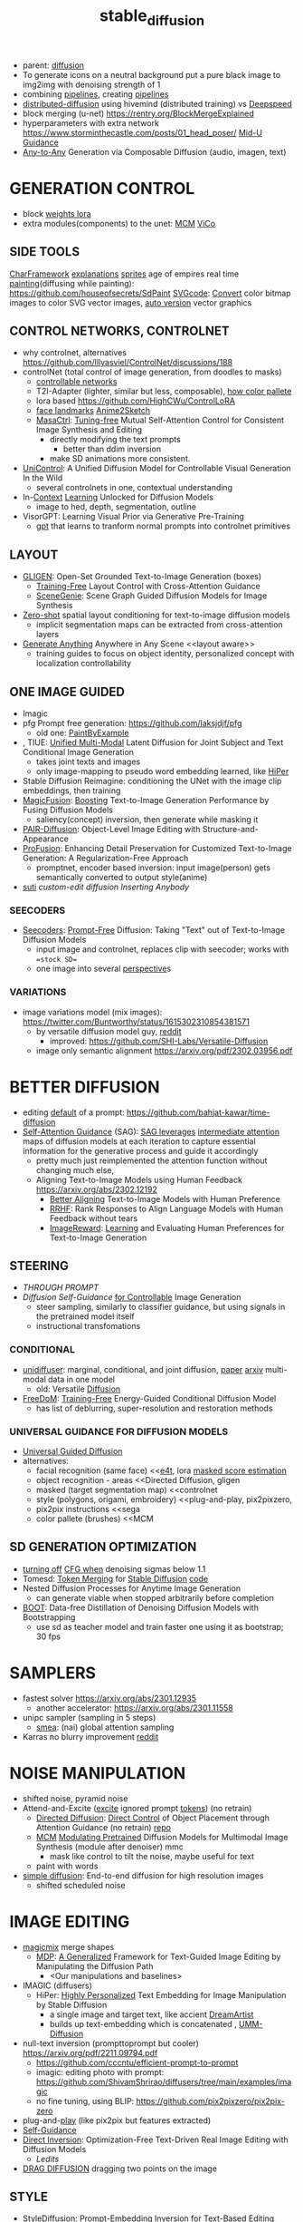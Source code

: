 :PROPERTIES:
:ID:       c7fe7e79-73d3-4cc7-a673-2c2e259ab5b5
:END:
#+title: stable_diffusion
#+filetags: :nawanomicon:
- parent: [[id:82127d6a-b3bb-40bf-a912-51fa5134dacc][diffusion]]
- To generate icons on a neutral background put a pure black image to img2img with denoising strength of 1
- combining [[https://github.com/huggingface/diffusers/tree/main/examples/community#stable-diffusion-mega][pipelines]], creating [[https://huggingface.co/docs/diffusers/main/en/using-diffusers/contribute_pipeline][pipelines]]
- [[https://github.com/chavinlo/distributed-diffusion/tree/rewrite][distributed-diffusion]] using hivemind (distributed training) vs [[https://github.com/microsoft/DeepSpeed][Deepspeed]]
- block merging (u-net) https://rentry.org/BlockMergeExplained
- hyperparameters with extra network https://www.storminthecastle.com/posts/01_head_poser/ [[https://wandb.ai/johnowhitaker/midu-guidance/reports/Mid-U-Guidance-Fast-Classifier-Guidance-for-Latent-Diffusion-Models--VmlldzozMjg0NzA1][Mid-U Guidance]]
- [[https://arxiv.org/pdf/2305.11846.pdf][Any-to-Any]] Generation via Composable Diffusion (audio, imagen, text)
* GENERATION CONTROL
- block [[https://github.com/hako-mikan/sd-webui-lora-block-weight#%E6%A6%82%E8%A6%81][weights lora]]
- extra modules(components) to the unet: [[MCM]] [[ViCo]]
** SIDE TOOLS
[[https://github.com/Zuntan03/CharFramework][CharFramework]] [[https://twitter.com/Zuntan03/status/1640240599323541504][explanations]]
[[https://www.engine.study/blog/modding-age-of-empires-ii-with-a-sprite-diffuser/][sprites]] age of empires
real time [[https://www.reddit.com/r/StableDiffusion/comments/12qlg3b/who_needs_photoshop_anyway_ms_paint_sd/][painting]](diffusing while painting): https://github.com/houseofsecrets/SdPaint
[[https://github.com/tomayac/SVGcode][SVGcode]]: [[https://svgco.de/][Convert]] color bitmap images to color SVG vector images, [[https://github.com/GeorgLegato/stable-diffusion-webui-vectorstudio][auto version]] vector graphics
** CONTROL NETWORKS, CONTROLNET
- why controlnet, alternatives https://github.com/lllyasviel/ControlNet/discussions/188
- controlNet (total control of image generation, from doodles to masks)
  - [[https://www.reddit.com/r/StableDiffusion/comments/12m169y/comment/jg90xs9/?utm_source=share&utm_medium=web2x&context=3][controllable networks]]
  - T2I-Adapter (lighter, similar but less, composable), [[https://www.reddit.com/r/StableDiffusion/comments/11v3dgj/comment/jcrag7x/?utm_source=share&utm_medium=web2x&context=3][how color pallete]]
  - lora based https://github.com/HighCWu/ControlLoRA
  - [[https://huggingface.co/georgefen/Face-Landmark-ControlNet][face landmarks]] [[https://github.com/Mukosame/Anime2Sketch][Anime2Sketch]]
  - [[https://ljzycmd.github.io/projects/MasaCtrl/][MasaCtrl]]: [[https://github.com/TencentARC/MasaCtrl][Tuning-free]] Mutual Self-Attention Control for Consistent Image Synthesis and Editing
    - directly modifying the text prompts
      - better than ddim inversion
    - make SD animations more consistent.
- [[https://huggingface.co/papers/2305.11147][UniControl]]: A Unified Diffusion Model for Controllable Visual Generation In the Wild
  - several controlnets in one, contextual understanding
- In-[[https://github.com/Zhendong-Wang/Prompt-Diffusion][Context]] [[https://zhendong-wang.github.io/prompt-diffusion.github.io/][Learning]] Unlocked for Diffusion Models
  - image to hed, depth, segmentation, outline
- VisorGPT: Learning Visual Prior via Generative Pre-Training
  - [[https://huggingface.co/papers/2305.13777][gpt]] that learns to tranform normal prompts into controlnet primitives
** LAYOUT
 - [[https://gligen.github.io/][GLIGEN]]: Open-Set Grounded Text-to-Image Generation (boxes)
   - [[https://twitter.com/_akhaliq/status/1645253639575830530][Training-Free]] Layout Control with Cross-Attention Guidance
   - [[https://arxiv.org/pdf/2304.14573.pdf][SceneGenie]]: Scene Graph Guided Diffusion Models for Image Synthesis
 - [[https://twitter.com/_akhaliq/status/1673539960664911874][Zero-shot]] spatial layout conditioning for text-to-image diffusion models
   - implicit segmentation maps can be extracted from cross-attention layers
 - [[https://twitter.com/_akhaliq/status/1674623306551508993][Generate Anything]] Anywhere in Any Scene <<layout aware>>
   - training guides to focus on object identity, personalized concept with localization controllability
** ONE IMAGE GUIDED
- Imagic
- pfg Prompt free generation: https://github.com/laksjdjf/pfg
  - old one: [[https://github.com/AUTOMATIC1111/stable-diffusion-webui/discussions/6585][PaintByExample]]
- <<UMM-Diffusion>>, TIUE: [[https://arxiv.org/abs/2303.09319][Unified Multi-Modal]] Latent Diffusion for Joint Subject and Text Conditional Image Generation
  - takes joint texts and images
  - only image-mapping to pseudo word embedding learned, like [[HiPer]]
- Stable Diffusion Reimagine: conditioning the UNet with the image clip embeddings, then training
- [[https://arxiv.org/pdf/2303.13126.pdf][MagicFusion]]: [[https://magicfusion.github.io/][Boosting]] Text-to-Image Generation Performance by Fusing Diffusion Models
  - saliency(concept) inversion, then generate while masking it
- [[https://twitter.com/_akhaliq/status/1644557225103335425][PAIR-Diffusion]]: Object-Level Image Editing with Structure-and-Appearance
- [[https://github.com/drboog/ProFusion][ProFusion]]: Enhancing Detail Preservation for Customized Text-to-Image Generation: A Regularization-Free Approach
  - promptnet, encoder based inversion: input image(person) gets semantically converted to output style(anime)
- [[suti]] [[custom-edit diffusion]] [[Inserting Anybody]]
*** SEECODERS
:PROPERTIES:
:ID:       1c014bca-d8db-4d28-9c49-5297626d4484
:END:
- [[https://arxiv.org/abs/2305.16223][Seecoders]]: [[https://github.com/SHI-Labs/Prompt-Free-Diffusion][Prompt-Free]] Diffusion: Taking "Text" out of Text-to-Image Diffusion Models
  - input image and controlnet, replaces clip with seecoder; works with ==stock SD==
  - one image into several [[id:e7776978-a550-4df9-aa8f-fab33af1f689][perspective]]s
*** VARIATIONS
- image variations model (mix images): https://twitter.com/Buntworthy/status/1615302310854381571
  - by versatile diffusion model guy, [[https://www.reddit.com/r/StableDiffusion/comments/10ent88/guy_who_made_the_image_variations_model_is_making/][reddit]]
    - improved: https://github.com/SHI-Labs/Versatile-Diffusion
  - image only semantic alignment https://arxiv.org/pdf/2302.03956.pdf
* BETTER DIFFUSION
- editing [[https://time-diffusion.github.io/TIME_paper.pdf][default]] of a prompt: https://github.com/bahjat-kawar/time-diffusion
- [[https://github.com/SusungHong/Self-Attention-Guidance][Self-Attention Guidance]] (SAG): [[https://arxiv.org/pdf/2210.00939.pdf][SAG leverages]] [[https://github.com/ashen-sensored/sd_webui_SAG][intermediate attention]] maps of diffusion models at each iteration to capture essential information for the generative process and guide it accordingly
  - pretty much just reimplemented the attention function without changing much else,
  - Aligning Text-to-Image Models using Human Feedback https://arxiv.org/abs/2302.12192
    - [[https://tgxs002.github.io/align_sd_web/][Better Aligning]] Text-to-Image Models with Human Preference
    - [[https://github.com/GanjinZero/RRHF][RRHF]]: Rank Responses to Align Language Models with Human Feedback without tears
    - [[https://github.com/THUDM/ImageReward][ImageReward]]: [[https://arxiv.org/abs/2304.05977][Learning]] and Evaluating Human Preferences for Text-to-Image Generation
** STEERING
- [[THROUGH PROMPT]]
- [[Diffusion Self-Guidance for Controllable Image Generation][Diffusion Self-Guidance]] [[https://dave.ml/selfguidance/][for Controllable]] Image Generation
  - steer sampling, similarly to classifier guidance, but using signals in the pretrained model itself
  - instructional transfomations <<Self-Guidance>>
*** CONDITIONAL
- [[https://github.com/thu-ml/unidiffuser][unidiffuser]]: marginal, conditional, and joint diffusion, [[https://ml.cs.tsinghua.edu.cn/diffusion/unidiffuser.pdf][paper]] [[https://arxiv.org/abs/2303.06555][arxiv]] multi-modal data in one model
  - old: Versatile [[https://github.com/SHI-Labs/Versatile-Diffusion][Diffusion]]
- [[https://arxiv.org/abs/2303.09833][FreeDoM]]: [[https://github.com/vvictoryuki/FreeDoM][Training-Free]] Energy-Guided Conditional Diffusion Model <<FreeDoM>>
  - has list of deblurring, super-resolution and restoration methods
*** UNIVERSAL GUIDANCE FOR DIFFUSION MODELS
  - [[https://github.com/arpitbansal297/Universal-Guided-Diffusion][Universal Guided Diffusion]]
  - alternatives:
    - facial recognition (same face)                     <<[[e4t]], lora [[https://github.com/cloneofsimo/lora/discussions/96][masked score estimation]]
    - object recognition - areas                         <<Directed Diffusion, gligen
    - masked (target segmentation map)                   <<controlnet
    - style (polygons, origami, embroidery)              <<plug-and-play, pix2pixzero,
    - pix2pix instructions                               <<sega
    - color pallete (brushes)                            <<MCM
** SD GENERATION OPTIMIZATION
- [[https://twitter.com/Birchlabs/status/1640033271512702977][turning off]] [[https://github.com/Birch-san/diffusers-play/commit/77fa7f965edf7ab7280a47d2f8fc0362d4b135a9][CFG when]] denoising sigmas below 1.1
- Tomesd: [[https://github.com/dbolya/tomesd][Token Merging]] for [[https://arxiv.org/abs/2303.17604][Stable Diffusion]] [[https://git.mmaker.moe/mmaker/sd-webui-tome][code]]
- Nested Diffusion Processes for Anytime Image Generation
  - can generate viable when stopped arbitrarily before completion
- [[https://twitter.com/_akhaliq/status/1668076625924177921][BOOT]]: Data-free Distillation of Denoising Diffusion Models with Bootstrapping
  - use sd as teacher model and train faster one using it as bootstrap; 30 fps
* SAMPLERS
- fastest solver https://arxiv.org/abs/2301.12935
  - another accelerator: https://arxiv.org/abs/2301.11558
- unipc sampler (sampling in 5 steps)
  - [[https://blog.novelai.net/introducing-nai-smea-higher-image-generation-resolutions-9b0034ffdc4b][smea]]: (nai) global attention sampling
- Karras no blurry improvement [[https://www.reddit.com/r/StableDiffusion/comments/11mulj6/quality_improvements_to_dpm_2m_karras_sampling/][reddit]]
* NOISE MANIPULATION
- shifted noise, pyramid noise
- Attend-and-Excite ([[https://attendandexcite.github.io/Attend-and-Excite/][excite]] ignored prompt [[https://github.com/AttendAndExcite/Attend-and-Excite][tokens]]) (no retrain)
  - [[https://arxiv.org/pdf/2302.13153.pdf][Directed Diffusion]]: [[https://github.com/hohonu-vicml/DirectedDiffusion][Direct Control]] of Object Placement through Attention Guidance (no retrain) [[https://github.com/giga-bytes-dev/stable-diffusion-webui-two-shot/tree/ashen-sensored_directed-diffusion][repo]]
  - [[https://mcm-diffusion.github.io/][MCM]] [[https://arxiv.org/pdf/2302.12764.pdf][Modulating Pretrained]] Diffusion Models for Multimodal Image Synthesis (module after denoiser) mmc
    - mask like control to tilt the noise, maybe useful for text <<MCM>>
  - paint with words
- [[https://arxiv.org/abs/2301.11093v1][simple diffusion]]: End-to-end diffusion for high resolution images
  - shifted scheduled noise
* IMAGE EDITING
- [[https://github.com/cloneofsimo/magicmix][magicmix]] merge shapes
  - [[https://arxiv.org/abs/2303.16765][MDP]]: [[https://github.com/QianWangX/MDP-Diffusion][A Generalized]] Framework for Text-Guided Image Editing by Manipulating the Diffusion Path
    - <Our manipulations and baselines>
- IMAGIC (diffusers)
  - HiPer: [[https://arxiv.org/abs/2303.08767][Highly Personalized]] Text Embedding for Image Manipulation by Stable Diffusion
    - a single image and target text, like accient [[https://github.com/7eu7d7/DreamArtist-sd-webui-extension][DreamArtist]]
    - builds up text-embedding which is concatenated <<HiPer>>, [[UMM-Diffusion]]
- null-text inversion (prompttoprompt but cooler) https://arxiv.org/pdf/2211.09794.pdf
  - https://github.com/cccntu/efficient-prompt-to-prompt
  - imagic: editing photo with prompt: https://github.com/ShivamShrirao/diffusers/tree/main/examples/imagic
  - no fine tuning, using BLIP: https://github.com/pix2pixzero/pix2pix-zero <<pix2pix>>
- plug-and-[[https://github.com/MichalGeyer/plug-and-play][play]] (like pix2pix but features extracted)
- [[Self-Guidance]]
- [[https://arxiv.org/abs/2211.07825][Direct Inversion]]: Optimization-Free Text-Driven Real Image Editing with Diffusion Models
  - [[Ledits]]
- [[id:d3c6d9ef-9dff-4c60-8f92-5a523c24c139][DRAG DIFFUSION]] dragging two points on the image
** STYLE
- [[https://arxiv.org/abs/2303.15649][StyleDiffusion]]: Prompt-Embedding Inversion for Text-Based Editing
  - preserve the object-like attention maps after editing
- [[https://huggingface.co/papers/2306.00983][StyleDrop]]: [[https://styledrop.github.io/][Text-to-Image]] [[https://github.com/zideliu/StyleDrop-PyTorch][Generation]] in Any Style (muse architecture)
  - 1% of parameters (painting style)
** REGIONS
- different inpainting with diffusers: https://github.com/huggingface/diffusers/pull/1585
- [[https://github.com/haha-lisa/RDM-Region-Aware-Diffusion-Model][RDM-Region-Aware-Diffusion-Model]] edits only the region of interest
  - [[https://github.com/mkshing/e4t-diffusion][E4T-diffusion]]: [[https://tuning-encoder.github.io/][Tuning]] [[https://arxiv.org/abs/2302.12228][encoder]]: the text embedding + offset weights <<e4t>> (Needs a >40GB GPU )
    - [[https://arxiv.org/pdf/2302.13848.pdf][Elite]] Encoding Visual Concepts into Textual Embeddings for Customized Text-to-Image Generation
      - extra neural network to get text embedding, fastest text embeddings
- [[https://delta-denoising-score.github.io/][Delta]] [[https://arxiv.org/abs/2304.07090][Denoising]] Score: minimal modifications, keeping the image
- [[https://huggingface.co/papers/2305.18286][Photoswap]]: Personalized Subject Swapping in Images
*** REGIONS MERGE
- [[https://arxiv.org/abs/2211.15518][ReCo]]: region control, counting donuts
- [[https://zengyu.me/scenec/][SceneComposer]]: paint with words but cooler
  - bounding boxes instead: [[https://github.com/gligen/GLIGEN][GLIGEN]]: image grounding
  - better VAE and better masks: https://lipurple.github.io/Grounded_Diffusion/
    - [[pix2pix]]
- Collage Diffusion https://arxiv.org/pdf/2303.00262.pdf (harmonize collaged images)
  - [[https://research.nvidia.com/labs/dir/diffcollage/][DiffCollage]]: Parallel Generation of Large Content with Diffusion Models
- [[https://github.com/lunarring/latentblending][Latent]] Blending (interpolate latents)
  - latent couple, multidiffusion, [[https://note.com/gcem156/n/nb3d516e376d7][attention couple]]
    - comfy ui like but masks: https://github.com/omerbt/MultiDiffusion
    - [[https://twitter.com/_akhaliq/status/1667033318590672896][SyncDiffusion]]: Coherent Montage via Synchronized Joint Diffusions (synchronizes them) ==best==
** SPECIFIC CONCEPTS
- [[https://dxli94.github.io/BLIP-Diffusion-website/][BLIP-Diffusion]]: Pre-trained Subject Representation for Controllable Text-to-Image Generation and Editing
  - learned in 40 steps vs Textual Inversion 3000
  - Subject-driven Style Transfer, Subject Interpolation
  - concept replacement
  - [[https://arxiv.org/pdf/2305.15779.pdf][Custom-Edit]]: Text-Guided Image Editing with Customized Diffusion Models <<custom-edit diffusion>>
- ViCo: Detail-Preserving Visual Condition for Personalized Text-to-Image Generation
  - extra on top, not finetune the original diffusion model, awesome quality, <<ViCo>>
- [[HiPer]], [[P+]] : learning text embeddings for each layer of the unet
- [[https://ziqihuangg.github.io/projects/reversion.html][ReVersion]]: [[https://github.com/ziqihuangg/ReVersion][Diffusion-Based]] Relation Inversion from Images (textual inversion for verbs) material textures
  - unlike inverting object appearance, inverting object relation
- [[https://huggingface.co/papers/2306.00926][Inserting Anybody]] in Diffusion Models via Celeb Basis <<Inserting Anybody>>
  - one facial photograph, 1024 learnable parameters, 3 minutes; several at once
- [[https://twitter.com/_akhaliq/status/1668450247385796609][Controlling]] [[https://github.com/Zeju1997/oft][Text-to-Image]] Diffusion by Orthogonal Finetuning
  - preserves the hyperspherical energy of the pairwise neuron relationship, semantic coherance
- [[layout aware]]
*** CONES
- [[https://arxiv.org/abs/2303.05125][Cones]]: [[https://github.com/Johanan528/Cones][Concept Neurons]] [[https://github.com/damo-vilab/Cones][in Diffusion]] Models for Customized Generation (better than Custom Diffusion)
  - index only the locations in the layers that give rise to a subject, add them together to include multiple subjects in a new context
  - [[Cones 2: Customizable Image Synthesis with Multiple Subjects][cones 2]] [[https://twitter.com/__Johanan/status/1664495182379884549][twitter]] [[https://arxiv.org/pdf/2305.19327.pdf][arxiv]]
    - flexible composition of various subjects without any model tuning
    - leaning an extra on top of a regular text embedding, and using layout to compose
*** FINETUNNING-LESS
- [[https://twitter.com/_akhaliq/status/1645254918121422859][InstantBooth]]: Personalized Text-to-Image Generation without Test-Time Finetuning
  - personalized images with only a single forward pass
- [[https://twitter.com/WenhuChen/status/1643079958388940803][SuTi]]: [[https://open-vision-language.github.io/suti/][Subject-driven]] Text-to-Image Generation via Apprenticeship Learning (using examples)
  - replaces subject-specific fine tuning with in-context learning, <<suti>>
- [[https://twitter.com/kelvinckchan/status/1680288217378197504][Taming]] Encoder for Zero Fine-tuning Image Customization with Text-to-Image Diffusion Models
  - using CLIP features extracted from the subject
- [[https://twitter.com/_akhaliq/status/1673544034193924103][DomainStudio]]: Fine-Tuning Diffusion Models for Domain-Driven Image Generation using Limited Data
  - keep the relative distances between adapted samples to achieve generation diversity
- [[https://twitter.com/AbermanKfir/status/1679689404573679616][HyperDreamBooth]]: HyperNetworks for Fast Personalization of Text-to-Image Models
**** THROUGH PROMPT
- [[STEERING]]
- [[https://huggingface.co/spaces/Gustavosta/MagicPrompt-Stable-Diffusion][magic prompt]]: amplifies-improves the prompt
- hard-prompts-made-easy
- [[https://arxiv.org/abs/2304.03119][Zero-shot]] [[https://arxiv.org/pdf/2304.03119.pdf][Generative]] [[https://github.com/Picsart-AI-Research/IPL-Zero-Shot-Generative-Model-Adaptation][Model]] Adaptation via Image-specific Prompt Learning
- [[https://arxiv.org/pdf/2305.15581.pdf][Unsupervised Semantic]] Correspondence Using Stable Diffusion
  - <<sematic correspondance>> [[semantic atlas]]; by optimizing prompt, no training
  - find locations in multiple images that have the same semantic meaning
*** SEVERAL CONCEPTS
- [[https://rich-text-to-image.github.io/][Expressive Text-to-Image]] [[https://github.com/SongweiGe/rich-text-to-image][Generation with]] Rich Text (learn concept-map from maxed avarages)
- [[https://arxiv.org/abs/2304.06027][Continual]] [[https://jamessealesmith.github.io/continual-diffusion/][Diffusion]]: Continual Customization of Text-to-Image Diffusion with C-LoRA
  - sequentially learned concepts
- [[https://huggingface.co/papers/2305.16311][Break-A-Scene]]: Extracting Multiple Concepts from a Single Image
- [[https://twitter.com/_akhaliq/status/1653620239735595010][Key-Locked]] Rank One Editing for Text-to-Image Personalization
  - combine individually learned concepts into a single generated image
- [[https://huggingface.co/papers/2305.18292][Mix-of-Show]]: Decentralized Low-Rank Adaptation for Multi-Concept Customization of Diffusion Models
  - solving concept conflicts
*** SVDIFF
- SVDiff: [[https://arxiv.org/pdf/2303.11305.pdf][Compact Parameter]] [[https://arxiv.org/abs/2303.11305][Space]] for Diffusion Fine-Tuning, [[https://twitter.com/mk1stats/status/1643992102853038080][code]]([[https://twitter.com/mk1stats/status/1644830152118120448][soon]])
  - multisubject learning, like D3S
  - personalized concepts, combinable; training gan out of its conv
  - Singular Value Decomposition (SVD) = gene coefficient vs expression level
  - CoSINE: Compact parameter space for SINgle image Editing (remove from prompt after finetune it)
  - [[https://arxiv.org/abs/2304.06648][DiffFit]]: [[https://github.com/mkshing/DiffFit-pytorch][Unlocking]] Transferability of Large Diffusion Models via Simple Parameter-Efficient Fine-Tuning
    - its PEFT for diffusion
*** ORIGINAL ONES
**** LORA
- lora, lycoris
- use regularization images with lora https://rentry.org/59xed3#regularization-images
- [[https://twitter.com/_akhaliq/status/1668828166499041281][GLORA]]: One-for-All: Generalized LoRA for Parameter-Efficient Fine-tuning
  - individual adapter of each layer,
  - superior accuracy fewer parameters-computations
**** TEXTUAL INVERSION
- [[https://t.co/DbEPmPZB1l][Multiresolution Textual]] [[https://github.com/giannisdaras/multires_textual_inversion][Inversion]]: better textual inversion (embedding)
- Extended Textual Inversion (XTI)
  - [[https://prompt-plus.github.io/][P+]]: [[https://prompt-plus.github.io/files/PromptPlus.pdf][Extended Textual]] Conditioning in Text-to-Image Generation <<P+>>
    - different text embedding per unet layer
    - [[https://github.com/cloneofsimo/promptplusplus][code]]
  - [[https://arxiv.org/abs/2305.05189][SUR-adapter]]: Enhancing Text-to-Image Pre-trained Diffusion Models with Large Language Models (llm)
    - adapter to transfer the semantic understanding of llm to align complex vs simple prompts
** INSTRUCTIONS
- [[https://twitter.com/_akhaliq/status/1670677370276028416][MagicBrush]]: A Manually Annotated Dataset for Instruction-Guided Image Editing
- InstructPix2Pix https://www.timothybrooks.com/instruct-pix2pix
  - https://github.com/timothybrooks/instruct-pix2pix
  - https://arxiv.org/abs/2211.09800
- [[https://huggingface.co/spaces/xdecoder/Instruct-X-Decoder][X-Decoder]]: instructPix2Pix [[https://github.com/microsoft/X-Decoder][per]] region(objects)
  - compaable to [[vpd]] <<x-decoder>>
  - [[https://arxiv.org/pdf/2303.17546.pdf][PAIR-Diffusion]]: [[https://github.com/Picsart-AI-Research/PAIR-Diffusion][Object-Level]] Image Editing with Structure-and-Appearance Paired Diffusion Models (region editing)
- pix2pix-zero (promp2prompt without prompt)
  - [[https://github.com/ethansmith2000/MegaEdit][MegaEdit]]: like instructPix2Pix but for any model
    - based on [[EDICT]] and plug-adn-play but using DDIM
      - [[https://twitter.com/SFResearch/status/1612886999152857088][EDICT]]: [[https://github.com/salesforce/EDICT][repo]] Exact Diffusion Inversion via Coupled Transformations
        - like [[sega]] <<EDICT>>, edits-changes object types(dog breeds), like DDIM inversion(ip2p)
* PROMPT CORRECTNESS
- Attend-and-Excite
  - [[https://arxiv.org/abs/2304.03869][Harnessing]] the [[https://github.com/UCSB-NLP-Chang/Diffusion-SpaceTime-Attn][Spatial-Temporal]] Attention of Diffusion Models for High-Fidelity Text-to-Image Synthesis
  - [[https://twitter.com/_akhaliq/status/1670190734543134720][Linguistic]] Binding in Diffusion Models: Enhancing Attribute Correspondence through Attention Map Alignment
    - using prompt sentence structure during inference to improve the faithfulness
- [[https://github.com/hnmr293/sd-webui-cutoff][sd-webui-cutoff]], hide tokens for each separated group, limits the token influence scope (color control)
- simple, [[https://github.com/weixi-feng/Structured-Diffusion-Guidance][Structured Diffusion Guidance]], clip enforces on U-net
  - https://arxiv.org/abs/2212.05032
  - [[https://weixi-feng.github.io/structure-diffusion-guidance/][Training-Free Structured]] Diffusion Guidance for Compositional [[https://arxiv.org/pdf/2212.05032.pdf][Text-to-Image Synthesis]]
  - exploiting language sentences semantical hierarchies (lojban)
** SEMANTIC GUIDANCE
- [[https://github.com/ml-research/semantic-image-editing][sega]] semantic guidance <<sega>> like [[EDICT]]
  - [[https://twitter.com/_akhaliq/status/1664485230151884800][The Hidden]] [[https://huggingface.co/papers/2306.00966][Language]] of Diffusion Models
    - learning interpretable pseudotokens from interpolating unet concepts
    - useful for: single-image decomposition to tokens, bias detection, and semantic image manipulation
- [[https://twitter.com/_akhaliq/status/1676071757994680321][LEDITS]]: Real Image Editing with DDPM Inversion and Semantic Guidance
  - prompt changing, minimal variations <<ledits>>
* USE CASES
** DIFFUSING TEXT
- [[https://ds-fusion.github.io/static/pdf/dsfusion.pdf][DS-Fusion]]: [[https://ds-fusion.github.io/][Artistic]] Typography via Discriminated and Stylized Diffusion (fonts)
- [[https://1073521013.github.io/glyph-draw.github.io/][GlyphDraw]]: [[https://arxiv.org/pdf/2303.17870.pdf][Learning]] [[https://twitter.com/_akhaliq/status/1642696550529867779][to Draw]] Chinese Characters in Image Synthesis Models Coherently
  - [[https://arxiv.org/pdf/2305.10855.pdf][TextDiffuser]]: Diffusion Models as Text Painters
  - [[https://huggingface.co/papers/2305.18259][GlyphControl]]: [[https://github.com/AIGText/GlyphControl-release][Glyph Conditional]] Control for Visual Text Generation ==this==
- [[https://github.com/microsoft/unilm/tree/master/textdiffuser][TextDiffuser]]: [[https://arxiv.org/pdf/2305.10855.pdf][Diffusion]] [[https://huggingface.co/spaces/microsoft/TextDiffuser][Models]] as Text Painters
** IMAGE RESTORATION, SUPER-RESOLUTION
- [[id:d96c450a-fdfc-40d9-b219-cde4b269e221][ENHANCEMENT]]
- [[FreeDoM]]
- [[https://arxiv.org/abs/2304.08291][refusion]]: Image Restoration with Mean-Reverting Stochastic Differential Equations
- image restoration IR https://arxiv.org/pdf/2212.00490.pdf
  - using NULL-SPACE
  - https://github.com/wyhuai/DDNM
  - unlitmited superresolution https://arxiv.org/pdf/2303.00354.pdf
- [[https://twitter.com/_akhaliq/status/1674249594421608448][SVNR]]: Spatially-variant Noise Removal with Denoising Diffusion
  - real life noise fixing
** DEPTH GENERATION
- [[https://twitter.com/_akhaliq/status/1630747135909015552][depth map]] from diffusion, build 3d enviroment with it
  - [[https://github.com/wl-zhao/VPD][VPD]]: using diffusion for depth estimation, image segmentation (better) <<vpd>> comparable [[x-decoder]]
- [[https://github.com/isl-org/ZoeDepth][ZoeDepth]]: [[https://arxiv.org/abs/2302.12288][Combining]] relative and metric depth
* ANTI REGULATION - GLOWS
- [[https://arxiv.org/pdf/2303.07345.pdf][erasing]] [[https://github.com/rohitgandikota/erasing][concepts]] https://note.com/gcem156/n/n9f74d7d1417c
  - [[https://www.reddit.com/r/StableDiffusion/comments/125dli7/using_stable_diffusion_eraser_to_replace_a/][Using stable diffusion]] eraser to replace a concept in one model with the same concept from another
  - [[https://arxiv.org/abs/2303.17591][Forget-Me-Not]]: [[https://github.com/SHI-Labs/Forget-Me-Not][Learning to]] Forget in Text-to-Image Diffusion Models
- [[https://twitter.com/giannis_daras/status/1663710057400524800][Ambient]] Diffusion: train diffusion models given only *corrupted* images as input (copyrightless-ed)
- [[https://twitter.com/_akhaliq/status/1664073210487267335][Tree-Ring Watermarks]]: Fingerprints for Diffusion Images that are Invisible and Robust
  - patterns hiddens in fourier space
- [[https://twitter.com/_akhaliq/status/1669536531298516993][Seeing the World]] through Your Eyes (getting image from reflection of the eyes)
